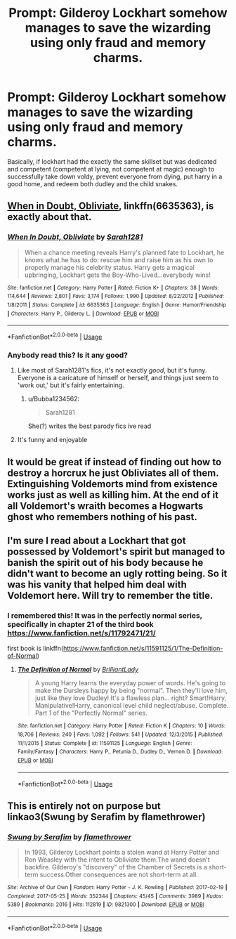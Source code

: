 #+TITLE: Prompt: Gilderoy Lockhart somehow manages to save the wizarding using only fraud and memory charms.

* Prompt: Gilderoy Lockhart somehow manages to save the wizarding using only fraud and memory charms.
:PROPERTIES:
:Author: EowynLuna
:Score: 29
:DateUnix: 1571282022.0
:DateShort: 2019-Oct-17
:FlairText: Prompt
:END:
Basically, if lockhart had the exactly the same skillset but was dedicated and competent (competent at lying, not competent at magic) enough to successfully take down voldy, prevent everyone from dying, put harry in a good home, and redeem both dudley and the child snakes.


** [[https://www.fanfiction.net/s/6635363/1/When-In-Doubt-Obliviate][When in Doubt, Obliviate]], linkffn(6635363), is exactly about that.
:PROPERTIES:
:Author: InquisitorCOC
:Score: 15
:DateUnix: 1571283769.0
:DateShort: 2019-Oct-17
:END:

*** [[https://www.fanfiction.net/s/6635363/1/][*/When In Doubt, Obliviate/*]] by [[https://www.fanfiction.net/u/674180/Sarah1281][/Sarah1281/]]

#+begin_quote
  When a chance meeting reveals Harry's planned fate to Lockhart, he knows what he has to do: rescue him and raise him as his own to properly manage his celebrity status. Harry gets a magical upbringing, Lockhart gets the Boy-Who-Lived...everybody wins!
#+end_quote

^{/Site/:} ^{fanfiction.net} ^{*|*} ^{/Category/:} ^{Harry} ^{Potter} ^{*|*} ^{/Rated/:} ^{Fiction} ^{K+} ^{*|*} ^{/Chapters/:} ^{38} ^{*|*} ^{/Words/:} ^{114,644} ^{*|*} ^{/Reviews/:} ^{2,801} ^{*|*} ^{/Favs/:} ^{3,174} ^{*|*} ^{/Follows/:} ^{1,990} ^{*|*} ^{/Updated/:} ^{8/22/2012} ^{*|*} ^{/Published/:} ^{1/8/2011} ^{*|*} ^{/Status/:} ^{Complete} ^{*|*} ^{/id/:} ^{6635363} ^{*|*} ^{/Language/:} ^{English} ^{*|*} ^{/Genre/:} ^{Humor/Friendship} ^{*|*} ^{/Characters/:} ^{Harry} ^{P.,} ^{Gilderoy} ^{L.} ^{*|*} ^{/Download/:} ^{[[http://www.ff2ebook.com/old/ffn-bot/index.php?id=6635363&source=ff&filetype=epub][EPUB]]} ^{or} ^{[[http://www.ff2ebook.com/old/ffn-bot/index.php?id=6635363&source=ff&filetype=mobi][MOBI]]}

--------------

*FanfictionBot*^{2.0.0-beta} | [[https://github.com/tusing/reddit-ffn-bot/wiki/Usage][Usage]]
:PROPERTIES:
:Author: FanfictionBot
:Score: 5
:DateUnix: 1571283788.0
:DateShort: 2019-Oct-17
:END:


*** Anybody read this? Is it any good?
:PROPERTIES:
:Author: FetterTheFool
:Score: 2
:DateUnix: 1571316078.0
:DateShort: 2019-Oct-17
:END:

**** Like most of Sarah1281's fics, it's not exactly /good/, but it's funny. Everyone is a caricature of himself or herself, and things just seem to 'work out,' but it's fairly entertaining.
:PROPERTIES:
:Author: LittleDinghy
:Score: 6
:DateUnix: 1571321319.0
:DateShort: 2019-Oct-17
:END:

***** u/Bubba1234562:
#+begin_quote
  Sarah1281
#+end_quote

She(?) writes the best parody fics ive read
:PROPERTIES:
:Author: Bubba1234562
:Score: 1
:DateUnix: 1571557600.0
:DateShort: 2019-Oct-20
:END:


**** It's funny and enjoyable
:PROPERTIES:
:Author: hpdodo84
:Score: 4
:DateUnix: 1571331301.0
:DateShort: 2019-Oct-17
:END:


** It would be great if instead of finding out how to destroy a horcrux he just Obliviates all of them. Extinguishing Voldemorts mind from existence works just as well as killing him. At the end of it all Voldemort's wraith becomes a Hogwarts ghost who remembers nothing of his past.
:PROPERTIES:
:Author: NoCarrotOnlyPotato
:Score: 8
:DateUnix: 1571294861.0
:DateShort: 2019-Oct-17
:END:


** I'm sure I read about a Lockhart that got possessed by Voldemort's spirit but managed to banish the spirit out of his body because he didn't want to become an ugly rotting being. So it was his vanity that helped him deal with Voldemort here. Will try to remember the title.
:PROPERTIES:
:Author: Termsndconditions
:Score: 2
:DateUnix: 1571326580.0
:DateShort: 2019-Oct-17
:END:

*** I remembered this! It was in the perfectly normal series, specifically in chapter 21 of the third book [[https://www.fanfiction.net/s/11792471/21/]]

first book is linkffn([[https://www.fanfiction.net/s/11591125/1/The-Definition-of-Normal]])
:PROPERTIES:
:Author: rexvhbkjnhiugk
:Score: 2
:DateUnix: 1571450184.0
:DateShort: 2019-Oct-19
:END:

**** [[https://www.fanfiction.net/s/11591125/1/][*/The Definition of Normal/*]] by [[https://www.fanfiction.net/u/6872861/BrilliantLady][/BrilliantLady/]]

#+begin_quote
  A young Harry learns the everyday power of words. He's going to make the Dursleys happy by being "normal". Then they'll love him, just like they love Dudley! It's a flawless plan... right? Smart!Harry, Manipulative!Harry, canonical level child neglect/abuse. Complete. Part 1 of the "Perfectly Normal" series.
#+end_quote

^{/Site/:} ^{fanfiction.net} ^{*|*} ^{/Category/:} ^{Harry} ^{Potter} ^{*|*} ^{/Rated/:} ^{Fiction} ^{K} ^{*|*} ^{/Chapters/:} ^{10} ^{*|*} ^{/Words/:} ^{18,706} ^{*|*} ^{/Reviews/:} ^{240} ^{*|*} ^{/Favs/:} ^{1,092} ^{*|*} ^{/Follows/:} ^{541} ^{*|*} ^{/Updated/:} ^{12/3/2015} ^{*|*} ^{/Published/:} ^{11/1/2015} ^{*|*} ^{/Status/:} ^{Complete} ^{*|*} ^{/id/:} ^{11591125} ^{*|*} ^{/Language/:} ^{English} ^{*|*} ^{/Genre/:} ^{Family/Fantasy} ^{*|*} ^{/Characters/:} ^{Harry} ^{P.,} ^{Petunia} ^{D.,} ^{Dudley} ^{D.,} ^{Vernon} ^{D.} ^{*|*} ^{/Download/:} ^{[[http://www.ff2ebook.com/old/ffn-bot/index.php?id=11591125&source=ff&filetype=epub][EPUB]]} ^{or} ^{[[http://www.ff2ebook.com/old/ffn-bot/index.php?id=11591125&source=ff&filetype=mobi][MOBI]]}

--------------

*FanfictionBot*^{2.0.0-beta} | [[https://github.com/tusing/reddit-ffn-bot/wiki/Usage][Usage]]
:PROPERTIES:
:Author: FanfictionBot
:Score: 1
:DateUnix: 1571450203.0
:DateShort: 2019-Oct-19
:END:


** This is entirely not on purpose but linkao3(Swung by Serafim by flamethrower)
:PROPERTIES:
:Author: i_atent_ded
:Score: 2
:DateUnix: 1571293461.0
:DateShort: 2019-Oct-17
:END:

*** [[https://archiveofourown.org/works/9821300][*/Swung by Serafim/*]] by [[https://www.archiveofourown.org/users/flamethrower/pseuds/flamethrower][/flamethrower/]]

#+begin_quote
  In 1993, Gilderoy Lockhart points a stolen wand at Harry Potter and Ron Weasley with the intent to Obliviate them.The wand doesn't backfire. Gilderoy's "discovery" of the Chamber of Secrets is a short-term success.Other consequences are not short-term at all.
#+end_quote

^{/Site/:} ^{Archive} ^{of} ^{Our} ^{Own} ^{*|*} ^{/Fandom/:} ^{Harry} ^{Potter} ^{-} ^{J.} ^{K.} ^{Rowling} ^{*|*} ^{/Published/:} ^{2017-02-19} ^{*|*} ^{/Completed/:} ^{2017-05-25} ^{*|*} ^{/Words/:} ^{352344} ^{*|*} ^{/Chapters/:} ^{45/45} ^{*|*} ^{/Comments/:} ^{3989} ^{*|*} ^{/Kudos/:} ^{5389} ^{*|*} ^{/Bookmarks/:} ^{2016} ^{*|*} ^{/Hits/:} ^{112819} ^{*|*} ^{/ID/:} ^{9821300} ^{*|*} ^{/Download/:} ^{[[https://archiveofourown.org/downloads/9821300/Swung%20by%20Serafim.epub?updated_at=1567972577][EPUB]]} ^{or} ^{[[https://archiveofourown.org/downloads/9821300/Swung%20by%20Serafim.mobi?updated_at=1567972577][MOBI]]}

--------------

*FanfictionBot*^{2.0.0-beta} | [[https://github.com/tusing/reddit-ffn-bot/wiki/Usage][Usage]]
:PROPERTIES:
:Author: FanfictionBot
:Score: 2
:DateUnix: 1571293473.0
:DateShort: 2019-Oct-17
:END:
